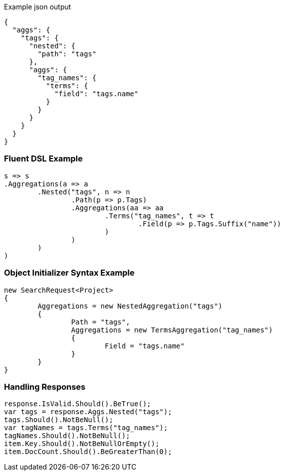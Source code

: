 :ref_current: https://www.elastic.co/guide/en/elasticsearch/reference/current

:github: https://github.com/elastic/elasticsearch-net

:imagesdir: ../../../images

[source,javascript,method-name="expectjson"]
.Example json output
----
{
  "aggs": {
    "tags": {
      "nested": {
        "path": "tags"
      },
      "aggs": {
        "tag_names": {
          "terms": {
            "field": "tags.name"
          }
        }
      }
    }
  }
}
----

=== Fluent DSL Example

[source,csharp,method-name="fluent"]
----
s => s
.Aggregations(a => a
	.Nested("tags", n => n
		.Path(p => p.Tags)
		.Aggregations(aa => aa
			.Terms("tag_names", t => t
				.Field(p => p.Tags.Suffix("name"))
			)
		)
	)
)
----

=== Object Initializer Syntax Example

[source,csharp,method-name="initializer"]
----
new SearchRequest<Project>
{
	Aggregations = new NestedAggregation("tags")
	{
		Path = "tags",
		Aggregations = new TermsAggregation("tag_names")
		{
			Field = "tags.name"
		}
	}
}
----

=== Handling Responses

[source,csharp,method-name="expectresponse"]
----
response.IsValid.Should().BeTrue();
var tags = response.Aggs.Nested("tags");
tags.Should().NotBeNull();
var tagNames = tags.Terms("tag_names");
tagNames.Should().NotBeNull();
item.Key.Should().NotBeNullOrEmpty();
item.DocCount.Should().BeGreaterThan(0);
----

